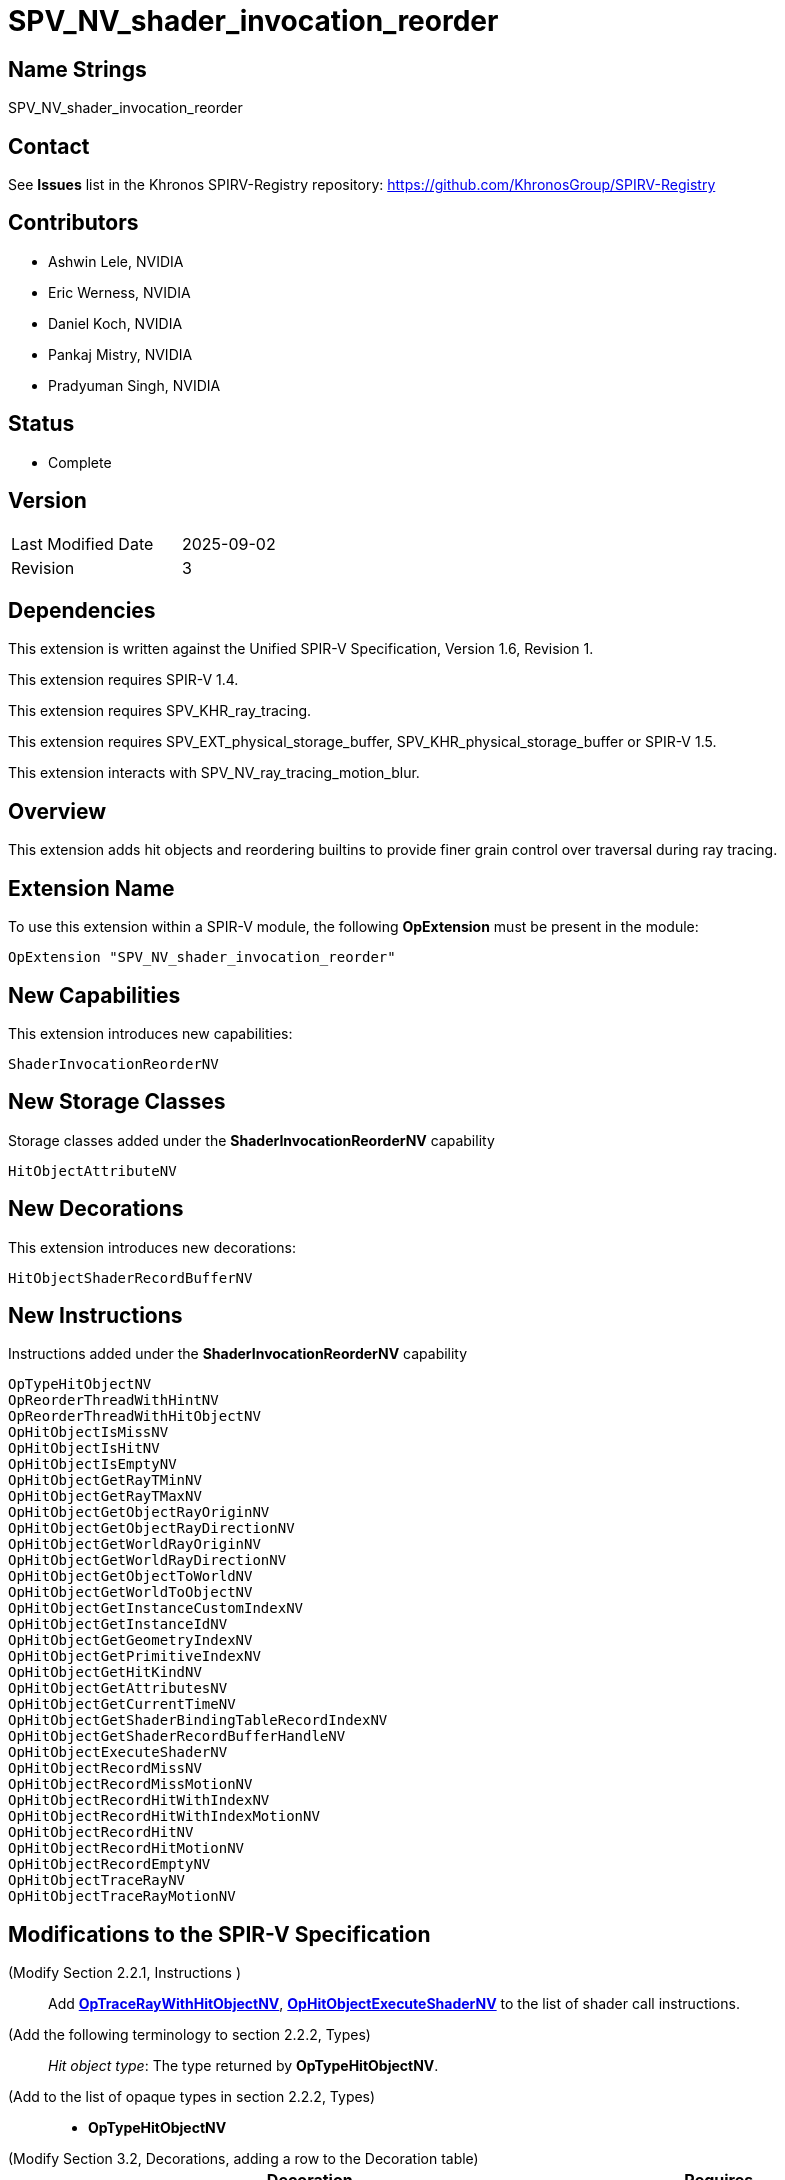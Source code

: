 SPV_NV_shader_invocation_reorder
================================

Name Strings
------------

SPV_NV_shader_invocation_reorder

Contact
-------

See *Issues* list in the Khronos SPIRV-Registry repository:
https://github.com/KhronosGroup/SPIRV-Registry

Contributors
------------

- Ashwin Lele, NVIDIA
- Eric Werness, NVIDIA
- Daniel Koch, NVIDIA
- Pankaj Mistry, NVIDIA
- Pradyuman Singh, NVIDIA

Status
------

- Complete

Version
-------

[width="40%",cols="25,25"]
|========================================
| Last Modified Date | 2025-09-02
| Revision           | 3
|========================================

Dependencies
------------

This extension is written against the Unified SPIR-V Specification,
Version 1.6, Revision 1.

This extension requires SPIR-V 1.4.

This extension requires SPV_KHR_ray_tracing.

This extension requires SPV_EXT_physical_storage_buffer, SPV_KHR_physical_storage_buffer
or SPIR-V 1.5.

This extension interacts with SPV_NV_ray_tracing_motion_blur.

Overview
--------

This extension adds hit objects and reordering builtins to provide finer
grain control over traversal during ray tracing.

Extension Name
--------------

To use this extension within a SPIR-V module, the following
*OpExtension* must be present in the module:

----
OpExtension "SPV_NV_shader_invocation_reorder"
----


New Capabilities
----------------

This extension introduces new capabilities:

----
ShaderInvocationReorderNV
----

New Storage Classes
-------------------

Storage classes added under the *ShaderInvocationReorderNV* capability

----
HitObjectAttributeNV

----

New Decorations
----------------

This extension introduces new decorations:

----
HitObjectShaderRecordBufferNV
----

New Instructions
----------------

Instructions added under the *ShaderInvocationReorderNV* capability

----
OpTypeHitObjectNV 
OpReorderThreadWithHintNV
OpReorderThreadWithHitObjectNV
OpHitObjectIsMissNV
OpHitObjectIsHitNV
OpHitObjectIsEmptyNV
OpHitObjectGetRayTMinNV
OpHitObjectGetRayTMaxNV
OpHitObjectGetObjectRayOriginNV
OpHitObjectGetObjectRayDirectionNV
OpHitObjectGetWorldRayOriginNV
OpHitObjectGetWorldRayDirectionNV
OpHitObjectGetObjectToWorldNV
OpHitObjectGetWorldToObjectNV
OpHitObjectGetInstanceCustomIndexNV
OpHitObjectGetInstanceIdNV
OpHitObjectGetGeometryIndexNV
OpHitObjectGetPrimitiveIndexNV
OpHitObjectGetHitKindNV
OpHitObjectGetAttributesNV
OpHitObjectGetCurrentTimeNV
OpHitObjectGetShaderBindingTableRecordIndexNV
OpHitObjectGetShaderRecordBufferHandleNV
OpHitObjectExecuteShaderNV
OpHitObjectRecordMissNV
OpHitObjectRecordMissMotionNV
OpHitObjectRecordHitWithIndexNV
OpHitObjectRecordHitWithIndexMotionNV
OpHitObjectRecordHitNV
OpHitObjectRecordHitMotionNV
OpHitObjectRecordEmptyNV
OpHitObjectTraceRayNV
OpHitObjectTraceRayMotionNV
----


Modifications to the SPIR-V Specification
-----------------------------------------

(Modify Section 2.2.1, Instructions ) ::
+
Add <<OpTraceRayWithHitObjectNV,*OpTraceRayWithHitObjectNV*>>,
<<OpHitObjectExecuteShaderNV,*OpHitObjectExecuteShaderNV*>> to the list
of shader call instructions.

(Add the following terminology to section 2.2.2, Types) ::
+
--
'Hit object type': The type returned by *OpTypeHitObjectNV*.
--

(Add to the list of opaque types in section 2.2.2, Types) ::
+
--
 * *OpTypeHitObjectNV*
--

(Modify Section 3.2, Decorations, adding a row to the Decoration table) ::
+
--
[cols="^.^1,25,15",options="header",width="100%"]
|====
2+^.^| Decoration | Requires 
| 5386 | *ShaderInvocationReorderNV* | *HitObjectShaderRecordBufferNV* +
|====
--

(Modify Section 3.7, Storage Class, adding rows to the Storage Class table) ::
+
--
[cols="^1,15,2*2",options="header",width = "100%"]
|====
2+^.^| Storage Class | <<Capability,Enabling Capabilities>> | Enabled by Extension
| 5385 | *HitObjectAttributeNV* +
Used for storing attributes of geometry intersected by a ray to be passed on to
hit object instructions. Visible across all functions in the current invocation. 
Not shared externally. Variables declared with this storage class can be both read and written to, but cannot have initializers.
Only allowed in *RayGenerationKHR*, *ClosestHitKHR*, and *MissKHR* execution models.
| *ShaderInvocationReorderNV* | SPV_NV_shader_invocation_reorder
|====
--

(Modify Section 3.31, Capability, adding a row to the Capability table) ::
+
--
[cols="^.^1,25,15",options="header",width = "100%"]
|====
2+^.^| Capability | Implicitly Declares
| 5383 | *ShaderInvocationReorderNV* +
| *RayTracingKHR*
|====
--




(Add the following line to the description of OpTypePointer, in Section 3.32.6, Type-Declaration Instructions) ::
+
--
If 'Type' is *OpTypeHitObjectNV*, 'Storage Class' must be 'Private' or 'Function'.
--


(Add the following line to the description of OpStore and OpLoad, in Section 3.32.8, Memory Instructions) ::
+
--
The 'Type' operand to the *OpTypePointer* used for 'Pointer' must not be *OpTypeHitObjectNV*.
--


(Add the following line to the description of OpCopyMemory and OpCopyMemorySized, in Section 3.32.8, Memory Instructions) ::
+
--
The 'Type' operand to the *OpTypePointer* used for 'Target' or 'Source' must not be *OpTypeHitObjectNV*.
--


(Add a new sub section 3.36.Reorder Instructions) ::
+
--
[cols="4*1"]
|======
3+|[[OpReorderThreadWithHintNV]]*OpReorderThreadWithHintNV* +
 +
 Reorder threads based on user provided hint. Similar 'Hint' values indicate similarity of  subsequent work done after this call. Behavior is implementation-defined. +
 +
 'Hint' must be a 32-bit 'integer-type' scalar. +
 +
 'Bits' must be a 32-bit 'integer-type' scalar. +
 +
 This instruction is allowed only in *RayGenerationKHR* execution models. +
1+|Capability: +
*ShaderInvocationReorderNV*
| 3 | 5280
| '<id> Hint'
| '<id> Bits'
|======

[cols="5*1"]
|======
4+|[[OpReorderThreadWithHitObjectNV]]*OpReorderThreadWithHitObjectNV* +
 +
 Reorder threads based on hit object supplemented by 'Hint' and 'Bits' if they are optionally provided values. Behavior is implementation-defined. +
 +
 'Hit Object' must be a pointer to hit object used to reorder threads. +
 +
 'Hint' must be a 32-bit 'integer-type' scalar. +
 +
 'Bits' must be a 32-bit 'integer-type' scalar. +
 +
 'Hint' and 'Bits' are optional together i.e Either both 'Hint' and 'Bits'
 should be provided or neither. +
 +
 This instruction is allowed only in *RayGenerationKHR* execution models. +
 +
1+|Capability: +
*ShaderInvocationReorderNV*
| 2 + variable | 5279
| '<id> Hit Object'
| Optional '<id> Hint'
| Optional '<id> Bits'
|======
--

(Add a new sub section 3.36.Hit Object Instructions) ::
+
The semantics of the arguments of *OpHitObjectTraceRayNV* and *OpHitObjectTraceRayMotionNV*
are same as those with the same names of <<OpTraceRayKHR,*OpTraceRayKHR*>> and
<<OpTraceRayMotioNV,*OpTraceRayMotionNV*>> as defined in the 'SPV_KHR_ray_tracing' and
'SPV_NV_ray_tracing_motion_blur' extensions, respectively.
--

[cols="14*1"]
|======
13+|[[OpHitObjectTraceRayNV]]*OpHitObjectTraceRayNV* +
 +
 Traces a ray and triggers execution on any-hit or intersection shaders and populates resulting hit or miss information in the hit object. +
 +
 'Hit Object' is a pointer to the hit object. +
 +
 'Acceleration Structure' is the descriptor for the acceleration structure to trace into. +
 +
 'Ray Flags' contains one or more of the ray flag values. Refer to the client API specification for details.
 +
 'Cull Mask' is the mask to test against the instance mask. +
 +
 'SBT Offset' and 'SBT Stride' control indexing into the SBT for hit shaders called from this trace.
 'SBT' stands for Shader Binding Table. Refer to the client API specification for details. +
 +
 'Miss Index' is the index of the miss shader to be called from this trace call. +
 +
 'Ray Origin', 'Ray Tmin', 'Ray Direction', and 'Ray Tmax' control the basic parameters of the ray to be traced. +
 +
 'Payload' is a pointer to the ray payload structure to use for this trace. 'Payload' must be the result of an *OpVariable* with a storage class of *RayPayloadKHR* or **IncomingRayPayloadKHR**. +
 +
 'Ray Flags', 'Cull Mask', 'SBT Offset', 'SBT Stride', and 'Miss Index' must be a 32-bit 'integer type' scalar. +
 +
 Only the 8 least-significant bits of 'Cull Mask' are used by this instruction - other bits are ignored.
 +
 Only the 4 least-significant bits of 'SBT Offset' and 'SBT Stride' are used by this instruction - other bits are ignored.
 +
 Only the 16 least-significant bits of 'Miss Index' are used by this instruction - other bits are ignored.
 +
 'Ray Origin' and 'Ray Direction' must be a 32-bit 'float type' 3-component vector. +
 +
 'Ray Tmin' and 'Ray Tmax' must be a 32-bit 'float type' scalar. +
 +
 This instruction is allowed only in *RayGenerationKHR*, *ClosestHitKHR* and *MissKHR* execution models. +
 +
 This instruction is a _shader call instruction_ which may invoke shaders with the *IntersectionKHR* and *AnyHitKHR* execution models. +
 +
1+|Capability: +
*ShaderInvocationReorderNV*
| 13 | 5260
| '<id>' 'Hit Object'
| '<id>' 'Acceleration Structure'
| '<id>' 'Ray Flags'
| '<id>' 'Cull Mask'
| '<id>' 'SBT Offset'
| '<id>' 'SBT Stride'
| '<id>' 'Miss Index'
| '<id>' 'Ray Origin'
| '<id>' 'Ray Tmin'
| '<id>' 'Ray Direction'
| '<id>' 'Ray Tmax'
| '<id>' 'Payload'
|======

[cols="15*1"]
|======
14+|[[OpHitObjectTraceRayMotionNV]]*OpHitObjectTraceRayMotionNV* +
 +
 Traces a ray and triggers execution of any-hit or intersection shaders and populates resulting hit or miss information in the hit object. +
 +
 'Hit Object' is a pointer to the hit object. +
 +
 'Acceleration Structure' is the descriptor for the acceleration structure to trace into. +
 +
 'Ray Flags' contains one or more of the ray flag values. Refer to the client API specification for details.
 +
 'Cull Mask' is the mask to test against the instance mask. +
 +
 'SBT Offset' and 'SBT Stride' control indexing into the SBT for hit shaders called from this trace.
 'SBT' stands for Shader Binding Table. Refer to the client API specification for details. +
 +
 'Miss Index' is the index of the miss shader to be called from this trace call. +
 +
 'Ray Origin', 'Ray Tmin', 'Ray Direction', and 'Ray Tmax' control the basic parameters of the ray to be traced. +
 +
 'Payload' is a pointer to the ray payload structure to use for this trace. 'Payload' must be the result of an *OpVariable* with a storage class of *RayPayloadKHR* or **IncomingRayPayloadKHR**. +
 +
 'Ray Flags', 'Cull Mask', 'SBT Offset', 'SBT Stride', and 'Miss Index' must be a 32-bit 'integer type' scalar. +
 +
 Only the 8 least-significant bits of 'Cull Mask' are used by this instruction - other bits are ignored.
 +
 Only the 4 least-significant bits of 'SBT Offset' and 'SBT Stride' are used by this instruction - other bits are ignored.
 +
 Only the 16 least-significant bits of 'Miss Index' are used by this instruction - other bits are ignored.
 +
 'Ray Origin' and 'Ray Direction' must be a 32-bit 'float type' 3-component vector. +
 +
 'Ray Tmin' and 'Ray Tmax' must be a 32-bit 'float type' scalar. +
 + 
 'Current Time' must be a 32-bit float type scalar. +
 +
 This instruction is allowed only in *RayGenerationKHR*, *ClosestHitKHR* and *MissKHR* execution models with *SPV_NV_ray_tracing_motion_blur* extension. +
 +
 This instruction is a _shader call instruction_ which may invoke shaders with the *IntersectionKHR* and *AnyHitKHR* execution models. +
 +
1+|Capability: +
*ShaderInvocationReorderNV*, *RayTracingMotionBlurNV*
| 14 | 5256
| '<id>' 'Hit Object'
| '<id>' 'Acceleration Structure'
| '<id>' 'Ray Flags'
| '<id>' 'Cull Mask'
| '<id>' 'SBT Offset'
| '<id>' 'SBT Stride'
| '<id>' 'Miss Index'
| '<id>' 'Ray Origin'
| '<id>' 'Ray Tmin'
| '<id>' 'Ray Direction'
| '<id>' 'Ray Tmax'
| '<id>' 'Current Time'
| '<id>' 'Payload'
|======

[cols="15*1"]
|======
14+|[[OpHitObjectRecordHitNV]]*OpHitObjectRecordHitNV* +
 +
 Populates the hit object to represent a hit without tracing a ray. +
 +
 'Hit Object' is a pointer to the hit object. +
 +
 'Acceleration Structure' is the descriptor for the acceleration structure to trace into. +
 +
 'Instance Id' refers to the index of the instance within 'Acceleration Structure' which
 to be encoded in the hit object. +
 +
 'Instance Id' must be a 32 bit 'integer type' scalar.
 +
 'Primitive Id' refers to the index of the primitive within 'Acceleration Strucutre' which
 is to be encoded in the hit object. +
 +
 'Primitive Id' must be a 32 bit 'integer type' scalar.
 +
 'Geometry Index' refers to the index of the geometry within 'Acceleration Structure' which
 is to be encoded in the hit object. +
 +
 'Geometry Index' must be a 32 bit 'integer type' scalar.
 +
 'Hit Kind' is the integer hit kind reported back to other shaders and accessible by the  hit kind builtin. +
 +
 'Hit Kind' must be a 32 bit 'unsigned integer type' scalar.
 +
 'SBT Record Offset' and 'SBT Record Stride' control indexing into the SBT to determine the closest-hit shader to be encoded in the hit object.
 'SBT' stands for Shader Binding Table. Refer to the client API specification for details. +
 'SBT' stands for Shader Binding Table. Refer to the client API specification for details.    +
 +
 'SBT Record Offset' and 'SBT Record Stride' must be a 32 bit 'integer type' scalar.
 +
 'Ray Origin', 'Ray Tmin', 'Ray Direction', and 'Ray Tmax' control the basic parameters of the ray. +
 +
 'Ray Origin' and 'Ray Direction' must be a 32-bit 'float type' 3-component vector. +
 +
 'Ray Tmin' and 'Ray Tmax' must be a 32-bit 'float type' scalar. +
 +
 'Hit Object Attributes' contains the attributes of the hit which are to be encoded in 'Hit Object'. This must be an OpVariable in *HitObjectAttributeNV* storage class. +
 +
 This instruction is allowed only in *RayGenerationKHR*, *ClosestHitKHR* and *MissKHR* execution models. +
 +
1+|Capability: +
*ShaderInvocationReorderNV*
| 14 | 5261
| '<id>' 'Hit Object'
| '<id>' 'Acceleration Structure'
| '<id>' 'Instance Id'
| '<id>' 'Primitive Id'
| '<id>' 'Geometry Index'
| '<id>' 'Hit Kind'
| '<id>' 'SBT Record Offset'
| '<id>' 'SBT Record Stride'
| '<id>' 'Ray Origin'
| '<id>' 'Ray TMin'
| '<id>' 'Ray Direction'
| '<id>' 'Ray TMax'
| '<id>' 'Hit Object Attributes'
|======

[cols="16*1"]
|======
15+|[[OpHitObjectRecordHitMotionNV]]*OpHitObjectRecordHitMotionNV* +
 +
 Populates the hit object to represent a hit without tracing a ray. +
 +
 'Hit Object' is a pointer to the hit object. +
 +
 'Acceleration Structure' is the descriptor for the acceleration structure to trace into. +
 +
 'Instance Id' refers to the index of the instance within 'Acceleration Structure' which
 to be encoded in the hit object. +
 +
 'Instance Id' must be a 32 bit 'integer type' scalar.
 +
 'Primitive Id' refers to the index of the primitive within 'Acceleration Strucutre' which
 is to be encoded in the hit object. +
 +
 'Primitive Id' must be a 32 bit 'integer type' scalar.
 +
 'Geometry Index' refers to the index of the geometry within 'Acceleration Structure' which
 is to be encoded in the hit object. +
 +
 'Geometry Index' must be a 32 bit 'integer type' scalar.
 +
 'Hit Kind' is the integer hit kind reported back to other shaders and accessible by the  hit kind builtin. +
 +
 'Hit Kind' must be a 32 bit 'unsigned integer type' scalar.
 +
 'SBT Record Offset' and 'SBT Record Stride' control indexing into the SBT to determine the closest-hit shader to be encoded in the hit object.
 'SBT' stands for Shader Binding Table. Refer to the client API specification for details. +
 'SBT' stands for Shader Binding Table. Refer to the client API specification for details.    +
 +
 'SBT Record Offset' and 'SBT Record Stride' must be a 32 bit 'integer type' scalar.
 +
 'Ray Origin', 'Ray Tmin', 'Ray Direction', and 'Ray Tmax' control the basic parameters of the ray. +
 +
 'Ray Origin' and 'Ray Direction' must be a 32-bit 'float type' 3-component vector. +
 +
 'Ray Tmin' and 'Ray Tmax' must be a 32-bit 'float type' scalar. +
 +
 'Current Time' must be a 32-bit float type scalar. +
 +
 'Hit Object Attributes' contains the attributes of the hit which are to be encoded in 'Hit Object'. This must be an OpVariable in *HitObjectAttributeNV* storage class. +
 +
 This instruction is allowed only in *RayGenerationKHR*, *ClosestHitKHR* and *MissKHR* execution models with *SPV_NV_ray_tracing_motion_blur* extension. +
 +
1+|Capability: +
*ShaderInvocationReorderNV*, *RayTracingMotionBlurNV*
| 15 | 5249
| '<id>' 'Hit Object'
| '<id>' 'Acceleration Structure'
| '<id>' 'Instance Id'
| '<id>' 'Primitive Id'
| '<id>' 'Geometry Index'
| '<id>' 'Hit Kind'
| '<id>' 'SBT Record Offset'
| '<id>' 'SBT Record Stride'
| '<id>' 'Ray Origin'
| '<id>' 'Ray TMin'
| '<id>' 'Ray Direction'
| '<id>' 'Ray TMax'
| '<id>' 'Current Time'
| '<id>' 'Hit Object Attributes'
|======

[cols="14*1"]
|======
13+|[[OpHitObjectRecordHitWithIndexNV]]*OpHitObjectRecordHitWithIndexNV* +
 +
 Encodes the hit object to represent a hit without tracing a ray. +
 +
 'Hit Object' is a pointer to the hit object. +
 +
 'Acceleration Structure' is the descriptor for the acceleration structure to trace into. +
 'Instance Id' refers to the index of the instance within 'Acceleration Structure' which
 to be encoded in the hit object. +
 +
 'Instance Id' must be a 32 bit 'integer type' scalar.
 +
 'Primitive Id' refers to the index of the primitive within 'Acceleration Strucutre' which
 is to be encoded in the hit object. +
 +
 'Primitive Id' must be a 32 bit 'integer type' scalar.
 +
 'Geometry Index' refers to the index of the geometry within 'Acceleration Structure' which
 is to be encoded in the hit object. +
 +
 'Geometry Index' must be a 32 bit 'integer type' scalar.
 +
 'Hit Kind' is the integer hit kind reported back to other shaders and accessible by the  hit kind builtin. +
 +
 'Hit Kind' must be a 32 bit 'unsigned integer type' scalar.
 +
 'SBT Index' is record index for the closest-hit shader in the SBT to encode into the
 hit object.
 +
 'SBT' stands for Shader Binding Table. Refer to the client API specification for details.    +
 +
 'SBT Index' must be a 32 bit 'unsigned integer type' scalar.
 +
 'Ray Origin', 'Ray Tmin', 'Ray Direction', and 'Ray Tmax' control the basic parameters of the ray. +
 +
 'Ray Origin' and 'Ray Direction' must be a 32-bit 'float type' 3-component vector. +
 +
 'Ray Tmin' and 'Ray Tmax' must be a 32-bit 'float type' scalar. +
 +
 'Hit Object Attributes' contains the attributes of the hit which are to be encoded in 'Hit Object'. This must be an OpVariable in *HitObjectAttributeNV* storage class. +
 +
 This instruction is allowed only in *RayGenerationKHR*, *ClosestHitKHR* and *MissKHR* execution models. +
 +
1+|Capability: +
*ShaderInvocationReorderNV*
| 13 | 5262
| '<id>' 'Hit Object'
| '<id>' 'Acceleration Structure'
| '<id>' 'Instance Id'
| '<id>' 'Primitive Id'
| '<id>' 'Geometry Index'
| '<id>' 'Hit Kind'
| '<id>' 'SBT Index'
| '<id>' 'Ray Origin'
| '<id>' 'Ray TMin'
| '<id>' 'Ray Direction'
| '<id>' 'Ray TMax'
| '<id>' 'Hit Object Attributes'
|======

[cols="15*1"]
|======
14+|[[OpHitObjectRecordHitWithIndexMotionNV]]*OpHitObjectRecordHitWithIndexMotionNV* +
 +
 Encodes the hit object to represent a hit without tracing a ray. +
 +
 'Hit Object' is a pointer to the hit object. +
 +
 'Acceleration Structure' is the descriptor for the acceleration structure to trace into. +
 'Instance Id' refers to the index of the instance within 'Acceleration Structure' which
 to be encoded in the hit object. +
 +
 'Instance Id' must be a 32 bit 'integer type' scalar.
 +
 'Primitive Id' refers to the index of the primitive within 'Acceleration Strucutre' which
 is to be encoded in the hit object. +
 +
 'Primitive Id' must be a 32 bit 'integer type' scalar.
 +
 'Geometry Index' refers to the index of the geometry within 'Acceleration Structure' which
 is to be encoded in the hit object. +
 +
 'Geometry Index' must be a 32 bit 'integer type' scalar.
 +
 'Hit Kind' is the integer hit kind reported back to other shaders and accessible by the  hit kind builtin. +
 +
 'Hit Kind' must be a 32 bit 'unsigned integer type' scalar.
 +
 'SBT Index' is record index for the closest-hit shader in the SBT to encode into the
 hit object.
 +
 'SBT' stands for Shader Binding Table. Refer to the client API specification for details.    +
 +
 'SBT Index' must be a 32 bit 'unsigned integer type' scalar.
 +
 'Ray Origin', 'Ray Tmin', 'Ray Direction', and 'Ray Tmax' control the basic parameters of the ray. +
 +
 'Ray Origin' and 'Ray Direction' must be a 32-bit 'float type' 3-component vector. +
 +
 'Ray Tmin' and 'Ray Tmax' must be a 32-bit 'float type' scalar. +
 +
 'Current Time' must be a 32-bit float type scalar. +
 +
 'Hit Object Attributes' contains the attributes of the hit which are to be encoded in 'Hit Object'. This must be an OpVariable in *HitObjectAttributeNV* storage class. +
 +
 This instruction is allowed only in *RayGenerationKHR*, *ClosestHitKHR* and *MissKHR* execution models with *SPV_NV_ray_tracing_motion_blur* extension. +
 +
1+|Capability: +
*ShaderInvocationReorderNV*, *RayTracingMotionBlurNV*
| 14 | 5250
| '<id>' 'Hit Object'
| '<id>' 'Acceleration Structure'
| '<id>' 'Instance Id'
| '<id>' 'Primitive Id'
| '<id>' 'Geometry Index'
| '<id>' 'Hit Kind'
| '<id>' 'SBT Index'
| '<id>' 'Ray Origin'
| '<id>' 'Ray TMin'
| '<id>' 'Ray Direction'
| '<id>' 'Ray TMax'
| '<id>' 'Current Time'
| '<id>' 'Hit Object Attributes'
|======


[cols="8*1"]
|======
7+|[[OpHitObjectRecordMissNV]]*OpHitObjectRecordMissNV* +
 +
 Encodes the hit object to represent a miss without tracing a ray. +
 +
 'Hit Object' is a pointer to the hit object. +
 +
 'Miss Index' is the index of the miss shader to be encode in the hit object. +
 +
 'Miss Index' must be a 32-bit 'unsigned integer type' scalar.
 +
 'Ray Origin', 'Ray Tmin', 'Ray Direction', and 'Ray Tmax' control the basic parameters of the ray. +
 +
 'Ray Origin' and 'Ray Direction' must be a 32-bit 'float type' 3-component vector. +
 +
 'Ray Tmin' and 'Ray Tmax' must be a 32-bit 'float type' scalar. +
 +
 This instruction is allowed only in *RayGenerationKHR*, *ClosestHitKHR* and *MissKHR* execution models. +
 +
1+|Capability: +
*ShaderInvocationReorderNV*
| 7 | 5263
| '<id>' 'Hit Object'
| '<id>' 'Miss Index'
| '<id>' 'Ray Origin'
| '<id>' 'Ray TMin'
| '<id>' 'Ray Direction'
| '<id>' 'Ray TMax'
|======

[cols="9*1"]
|======
8+|[[OpHitObjectRecordMissMotionNV]]*OpHitObjectRecordMissMotionNV* +
 +
 Encodes the hit object to represent a miss without tracing a ray. +
 +
 'Hit Object' is a pointer to the hit object. +
 +
 'Miss Index' is the index of the miss shader to be encode in the hit object. +
 +
 'Miss Index' must be a 32-bit 'unsigned integer type' scalar.
 +
 'Ray Origin', 'Ray Tmin', 'Ray Direction', and 'Ray Tmax' control the basic parameters of the ray. +
 +
 'Ray Origin' and 'Ray Direction' must be a 32-bit 'float type' 3-component vector. +
 +
 'Ray Tmin' and 'Ray Tmax' must be a 32-bit 'float type' scalar. +
 +
 'Current Time' must be a 32-bit float type scalar. +
 +
 This instruction is allowed only in *RayGenerationKHR*, *ClosestHitKHR* and *MissKHR* execution models with *SPV_NV_ray_tracing_motion_blur* extension. +
 +
1+|Capability: +
*ShaderInvocationReorderNV*, *RayTracingMotionBlurNV*
| 8 | 5251
| '<id>' 'Hit Object'
| '<id>' 'Miss Index'
| '<id>' 'Ray Origin'
| '<id>' 'Ray TMin'
| '<id>' 'Ray Direction'
| '<id>' 'Ray TMax'
| '<id>' 'Current Time'
|======


[cols="3*1"]
|======
2+|[[OpHitObjectRecordEmptyNV]]*OpHitObjectRecordEmptyNV* +
 +
 Encodes the hit object to represent an empty hit object which is neither a hit nor a miss. +
 +
 'Hit Object' is a pointer to the hit object. +
 +
 This instruction is allowed only in *RayGenerationKHR*, *ClosestHitKHR* and *MissKHR* execution models. +
1+|Capability: +
*ShaderInvocationReorderNV*
| 2 | 5259
| '<id>' 'Hit Object'
|======

[cols="4*1"]
|======
3+|[[OpHitObjectExecuteShaderNV]]*OpHitObjectExecuteShaderNV* +
 +
 Executes the closest-hit or miss shader as encoded in the hit object. +
 +
 'Hit Object' is a pointer to the hit object. +
 +
 'Payload' is a pointer to the ray payload structure to use for this trace. 'Payload' must be the result of an *OpVariable* with a storage class of *RayPayloadKHR* or **IncomingRayPayloadKHR**. +
 +
 This instruction is allowed only in *RayGenerationKHR*, *ClosestHitKHR* and *MissKHR* execution models. +
 +
 This instruction is a _shader call instruction_ which may invoke shaders with the 
*ClosestHitKHR*, and *MissKHR* execution models. +
1+|Capability: +
*ShaderInvocationReorderNV*
| 3 | 5264
| '<id>' 'Hit Object'
| '<id>' 'Payload'
|======

[cols="5*1"]
|======
4+|[[OpHitObjectGetCurrentTimeNV]]*OpHitObjectGetCurrentTimeNV* +
 +
 Returns the current time value encoded in the hit object. +
 +
 'Result' is the current time value as encoded in the hit object. +
 +
 'Result Type' must be a 32-bit 'floating-point type' scalar. +
 +
 'Hit Object' is a pointer to the hit object. +
 +
 This instruction is allowed only in *RayGenerationKHR*, *ClosestHitKHR* and *MissKHR* execution models. +
1+|Capability: +
*ShaderInvocationReorderNV*
| 4 | 5265
| '<id>' 'Result Type'
| '<id>' 'Result' 
| '<id>' 'Hit Object'
|======

[cols="4*1"]
|======
3+|[[OpHitObjectGetAttributesNV]]*OpHitObjectGetAttributesNV* +
 +
 Returns the attributes as encoded in the hit object. +
 +
 'Hit Object' is a pointer to the hit object. +
 +
 'Hit Object Attributes' contains the attributes of the hit which are to be encoded in 'Hit Object'. This must be an OpVariable in *HitObjectAttributeNV* storage class. +
 +
 This instruction is allowed only in *RayGenerationKHR*, *ClosestHitKHR* and *MissKHR* execution models. +
1+|Capability: +
*ShaderInvocationReorderNV*
| 3 | 5266
| '<id>' 'Hit Object'
| '<id>' 'Hit Object Attributes'
|======

[cols="5*1"]
|======
4+|[[OpHitObjectGetHitKindNV]]*OpHitObjectGetHitKindNV* +
 +
 Returns a unsigned integer value if the hit as encoded in the hit object with front
 face or back face of a primitive. +
 +
 'Result' is 0xFE if hit encoded in the hit object is with front facing primitive else
 is 0xFF if it is back facing primitive. +
 +
 'Result Type' must be a '32bit integer type' scalar. +
 +
 'Hit Object' is a pointer to the hit object. +
 +
 This instruction is allowed only in *RayGenerationKHR*, *ClosestHitKHR* and *MissKHR* execution models. +
1+|Capability: +
*ShaderInvocationReorderNV*
| 4 | 5267
| '<id>' 'Result Type'
| '<id>' 'Result' 
| '<id>' 'Hit Object'
|======

[cols="5*1"]
|======
4+|[[OpHitObjectGetPrimitiveIndexNV]]*OpHitObjectGetPrimitiveIndexNV* +
 +
 Returns the primitive index as encoded in the hit object. +
 +
 'Result' is the primitive index as encoded in the hit object. +
 +
 'Result Type' must be a 32-bit 'integer type' scalar. +
 +
 'Hit Object' is a pointer to the hit object. +
 +
 This instruction is allowed only in *RayGenerationKHR*, *ClosestHitKHR* and *MissKHR* execution models. +
1+|Capability: +
*ShaderInvocationReorderNV*
| 4 | 5268
| '<id>' 'Result Type'
| '<id>' 'Result' 
| '<id>' 'Hit Object'
|======

[cols="5*1"]
|======
4+|[[OpHitObjectGetGeometryIndexNV]]*OpHitObjectGetGeometryIndexNV* +
 +
 Returns the geometry index as encoded in the hit object. +
 +
 'Result' is the geometry index as encoded in the hit object. +
 +
 'Result Type' must be a 32-bit 'integer type' scalar. +
 +
 'Hit Object' is a pointer to the hit object. +
 +
 This instruction is allowed only in *RayGenerationKHR*, *ClosestHitKHR* and *MissKHR* execution models. +
1+|Capability: +
*ShaderInvocationReorderNV*
| 4 | 5269
| '<id>' 'Result Type'
| '<id>' 'Result' 
| '<id>' 'Hit Object'
|======

[cols="5*1"]
|======
4+|[[OpHitObjectGetInstanceIdNV]]*OpHitObjectGetInstanceIdNV* +
 +
 Returns the instance id as encoded in the hit object. +
 +
 'Result' is the instance id as encoded in the hit object. +
 +
 'Result Type' must be a 32-bit 'integer type' scalar. +
 +
 'Hit Object' is a pointer to the hit object. +
 +
 This instruction is allowed only in *RayGenerationKHR*, *ClosestHitKHR* and *MissKHR* execution models. +
1+|Capability: +
*ShaderInvocationReorderNV*
| 4 | 5270
| '<id>' 'Result Type'
| '<id>' 'Result' 
| '<id>' 'Hit Object'
|======

[cols="5*1"]
|======
4+|[[OpHitObjectGetInstanceCustomIndexNV]]*OpHitObjectGetInstanceCustomIndexNV* +
 +
 Returns the application specified custom index value as encoded in the hit object. +
 +
 'Result' is the application specified custom index value as encoded in the hit object. +
 +
 'Result Type' must be a 32-bit 'integer type' scalar. +
 +
 'Hit Object' is a pointer to the hit object. +
 +
 This instruction is allowed only in *RayGenerationKHR*, *ClosestHitKHR* and *MissKHR* execution models. +
1+|Capability: +
*ShaderInvocationReorderNV*
| 4 | 5271
| '<id>' 'Result Type'
| '<id>' 'Result' 
| '<id>' 'Hit Object'
|======

[cols="5*1"]
|======
4+|[[OpHitObjectGetObjectRayOriginNV]]*OpHitObjectGetObjectRayOriginNV* +
 +
 Returns the object-space ray origin as encoded in the hit object. +
 +
 'Result' is the ray object-space ray origin as encoded in the hit object. +
 +
 'Result Type' must be a 32-bit 'floating-point type' 3-component vector. +
 +
 'Hit Object' is a pointer to the hit object. +
 +
 This instruction is allowed only in *RayGenerationKHR*, *ClosestHitKHR* and *MissKHR* execution models. +
1+|Capability: +
*ShaderInvocationReorderNV*
| 4 | 5255
| '<id>' 'Result Type'
| '<id>' 'Result' 
| '<id>' 'Hit Object'
|======

[cols="5*1"]
|======
4+|[[OpHitObjectGetObjectRayDirectionNV]]*OpHitObjectGetObjectRayDirectionNV* +
 +
 Returns the object-space ray direction as encoded in the hit object. +
 +
 'Result' is the ray object-space ray direction as encoded in the hit object. +
 +
 'Result Type' must be a 32-bit 'floating-point type' 3-component vector. +
 +
 'Hit Object' is a pointer to the hit object. +
 +
 This instruction is allowed only in *RayGenerationKHR*, *ClosestHitKHR* and *MissKHR* execution models. +
1+|Capability: +
*ShaderInvocationReorderNV*
| 4 | 5254
| '<id>' 'Result Type'
| '<id>' 'Result' 
| '<id>' 'Hit Object'
|======

[cols="5*1"]
|======
4+|[[OpHitObjectGetWorldRayDirectionNV]]*OpHitObjectGetWorldRayDirectionNV* +
 +
 Returns the world-space ray direction as encoded in the hit object. +
 +
 'Result' is the ray world-space ray direction as encoded in the hit object. +
 +
 'Result Type' must be a 32-bit 'floating-point type' 3-component vector. +
 +
 'Hit Object' is a pointer to the hit object. +
 +
 This instruction is allowed only in *RayGenerationKHR*, *ClosestHitKHR* and *MissKHR* execution models. +
1+|Capability: +
*ShaderInvocationReorderNV*
| 4 | 5272
| '<id>' 'Result Type'
| '<id>' 'Result' 
| '<id>' 'Hit Object'
|======

[cols="5*1"]
|======
4+|[[OpHitObjectGetWorldRayOriginNV]]*OpHitObjectGetWorldRayOriginNV* +
 +
 Returns the world-space ray origin as encoded in the hit object. +
 +
 'Result' is the ray world-space ray origin as encoded in the hit object. +
 +
 'Result Type' must be a 32-bit 'floating-point type' 3-component vector. +
 +
 'Hit Object' is a pointer to the hit object. +
 +
 This instruction is allowed only in *RayGenerationKHR*, *ClosestHitKHR* and *MissKHR* execution models. +
1+|Capability: +
*ShaderInvocationReorderNV*
| 4 | 5273
| '<id>' 'Result Type'
| '<id>' 'Result' 
| '<id>' 'Hit Object'
|======

[cols="5*1"]
|======
4+|[[OpHitObjectGetObjectToWorldNV]]*OpHitObjectGetObjectToWorldNV* +
 +
 Returns a matrix that transforms values from object-space to world-space as encoded in the hit object. +
 +
 'Result' is the matrix. +
 +
 'Result Type'  must be a matrix with a 'Column Count' of 4, and a 'Column Type' that is a vector type with a 'Component Type' that is a 32-bit 'floating-point type' and a 'Component Count' of 3. +
 +
 'Hit Object' is a pointer to the hit object. +
 +
 This instruction is allowed only in *RayGenerationKHR*, *ClosestHitKHR* and *MissKHR* execution models. +
1+|Capability: +
*ShaderInvocationReorderNV*
| 4 | 5253
| '<id>' 'Result Type'
| '<id>' 'Result' 
| '<id>' 'Hit Object'
|======


[cols="5*1"]
|======
4+|[[OpHitObjectGetWorldToObjectNV]]*OpHitObjectGetWorldToObjectNV* +
 +
 Returns a matrix that transforms values from world-space to object-space as encoded in the hit object. +
 +
 'Result' is the matrix. +
 +
 'Result Type'  must be a matrix with a 'Column Count' of 4, and a 'Column Type' that is a vector type with a 'Component Type' that is a 32-bit 'floating-point type' and a 'Component Count' of 3. +
 +
 'Hit Object' is a pointer to the hit object. +
 +
 This instruction is allowed only in *RayGenerationKHR*, *ClosestHitKHR* and *MissKHR* execution models. +
1+|Capability: +
*ShaderInvocationReorderNV*
| 4 | 5253
| '<id>' 'Result Type'
| '<id>' 'Result' 
| '<id>' 'Hit Object'
|======


[cols="5*1"]
|======
4+|[[OpHitObjectGetRayTMaxNV]]*OpHitObjectGetRayTMaxNV* +
 +
 Returns the 'Ray Tmax' value encoded in the hit object. +
 Semantics are similar to RayTMaxKHR builtin as defined in SPV_KHR_ray_tracing.
 +
 'Result' is the Ray Tmax value as encoded in the hit object. +
 +
 'Result Type' must be a 32-bit 'floating-point type' scalar. +
 +
 'Hit Object' is a pointer to the hit object. +
 +
 This instruction is allowed only in *RayGenerationKHR*, *ClosestHitKHR* and *MissKHR* execution models. +
1+|Capability: +
*ShaderInvocationReorderNV*
| 4 | 5274
| '<id>' 'Result Type'
| '<id>' 'Result' 
| '<id>' 'Hit Object'
|======

[cols="5*1"]
|======
4+|[[OpHitObjectGetRayTMinNV]]*OpHitObjectGetRayTMinNV* +
 +
 Returns the 'Ray Tmin' value encoded in the hit object. +
 Semantics are similar to RayTMinKHR builtin as defined in SPV_KHR_ray_tracing.
 +
 'Result' is the Ray Tmin value as encoded in the hit object. +
 +
 'Result Type' must be a 32-bit 'floating-point type' scalar. +
 +
 'Hit Object' is a pointer to the hit object. +
 +
 This instruction is allowed only in *RayGenerationKHR*, *ClosestHitKHR* and *MissKHR* execution models. +
1+|Capability: +
*ShaderInvocationReorderNV*
| 4 | 5275
| '<id>' 'Result Type'
| '<id>' 'Result' 
| '<id>' 'Hit Object'
|======

[cols="5*1"]
|======
4+|[[OpHitObjectGetShaderBindingTableRecordIndexNV]]*OpHitObjectGetShaderBindingTableRecordIndexNV* +
 +
 Returns the index for the record in shader binding table as encoded in hit object. +
 +
 'Result' is the current time value as encoded in the hit object. +
 +
 'Result Type' must be a 32-bit 'integer type' scalar. +
 +
 'Hit Object' is a pointer to the hit object. +
 +
 This instruction is allowed only in *RayGenerationKHR*, *ClosestHitKHR* and *MissKHR* execution models. +
1+|Capability: +
*ShaderInvocationReorderNV*
| 4 | 5258
| '<id>' 'Result Type'
| '<id>' 'Result' 
| '<id>' 'Hit Object'
|======

[cols="5*1"]
|======
4+|[[OpHitObjectGetShaderRecordBufferHandleNV]]*OpHitObjectGetShaderRecordBufferHandleNV* +
 +
 Returns the address of shader record buffer for the hit or miss record encoded in hit object. +
 +
 'Result' is the address of data in shader record as encoded in the hit object. +
 +
 'Result Type' must be a 32-bit 'integer type' 2-component vector. +
 +
 'Hit Object' is a pointer to the hit object. +
 +
 This instruction is allowed only in *RayGenerationKHR*, *ClosestHitKHR* and *MissKHR* execution models. +
1+|Capability: +
*ShaderInvocationReorderNV*
| 4 | 5257
| '<id>' 'Result Type'
| '<id>' 'Result' 
| '<id>' 'Hit Object'
|======


[cols="5*1"]
|======
4+|[[OpHitObjectIsEmptyNV]]*OpHitObjectIsEmptyNV* +
 +
 Returns a boolean indicating whether the hit object is an empty hit object. +
 +
 'Result' is true if hit object encodes a NOP, false otherwise. +
 +
 'Result Type' must be a 'boolean type' scalar. +
 +
 'Hit Object' must be a pointer to hit object. +
 +
 This instruction is allowed only in *RayGenerationKHR*, *ClosestHitKHR* and *MissKHR* execution models. +
1+|Capability: +
*ShaderInvocationReorderNV*
| 4 | 5276
| '<id>' 'Result Type'
| '<id>' 'Result'
| '<id>' 'Hit Object'
|======


[cols="5*1"]
|======
4+|[[OpHitObjectIsHitNV]]*OpHitObjectIsHitNV* +
 +
 Returns a boolean indicating whether the hit object has encoded a hit. +
 +
 'Result' is true if hit object encodes a hit, false otherwise. +
 +
 'Result Type' must be a 'boolean type' scalar. +
 +
 'Hit Object' must be a pointer to hit object. +
 +
 This instruction is allowed only in *RayGenerationKHR*, *ClosestHitKHR* and *MissKHR* execution models. +
1+|Capability: +
*ShaderInvocationReorderNV*
| 4 | 5277
| '<id>' 'Result Type'
| '<id>' 'Result'
| '<id>' 'Hit Object'
|======


[cols="5*1"]
|======
4+|[[OpHitObjectIsMissNV]]*OpHitObjectIsMissNV* +
 +
 Returns a boolean indicating whether the hit object has encoded a miss. +
 +
 'Result' is true if hit object encodes a miss, false otherwise. +
 +
 'Result Type' must be a 'boolean type' scalar. +
 +
 'Hit Object' must be a pointer to hit object. +
 +
 This instruction is allowed only in *RayGenerationKHR*, *ClosestHitKHR* and *MissKHR* execution models. +
1+|Capability: +
*ShaderInvocationReorderNV*
| 3 | 5278
| '<id>' 'Result Type'
| '<id>' 'Result'
| '<id>' 'Hit Object'
|======
--

(Modify Section 3.36.6, Type-Declaration Instructions, adding a new table) ::
+
--
:capability: ShaderInvocationReorderNV

[cols="5,1,1*3",width="100%"]
|=====
2+|[[OpTypeHitObjectNV]]*OpTypeHitObjectNV* +
 +
Declares a hit object type which is an opaque object representing state during
ray tracing traversal.

This type is opaque: values of this type have no defined physical size or
bit pattern.

1+|Capability: +
*ShaderInvocationReorderNV*
| 2 | 5281 | '<id>' 'Result'
|=====
--

+
Modify the list following the statement:
+
====
It is invalid for a pointer to be an operand to any instruction other than:
====
+
to include:
+
====
* <<OpReorderThreadWithHitObjectNV,*OpReorderThreadWithHitObjectNV*>>
* <<OpHitObjectIsMissNV,*OpHitObjectIsMissNV*>>
* <<OpHitObjectIsHitNV,*OpHitObjectIsHitNV*>>
* <<OpHitObjectIsEmptyNV,*OpHitObjectIsEmptyNV*>>
* <<OpHitObjectGetRayTMinNV,*OpHitObjectGetRayTMinNV*>>
* <<OpHitObjectGetRayTMaxNV,*OpHitObjectGetRayTMaxNV*>>
* <<OpHitObjectGetWorldRayOriginNV,*OpHitObjectGetWorldRayOriginNV*>>
* <<OpHitObjectGetWorldRayDirectionNV,*OpHitObjectGetWorldRayDirectionNV*>>
* <<OpHitObjectGetInstanceCustomIndexNV,*OpHitObjectGetInstanceCustomIndexNV*>>
* <<OpHitObjectGetInstanceIdNV,*OpHitObjectGetInstanceIdNV*>>
* <<OpHitObjectGetGeometryIndexNV,*OpHitObjectGetGeometryIndexNV*>>
* <<OpHitObjectGetPrimitiveIndexNV,*OpHitObjectGetPrimitiveIndexNV*>>
* <<OpHitObjectGetHitKindNV,*OpHitObjectGetHitKindNV*>>
* <<OpHitObjectGetAttributesNV,*OpHitObjectGetAttributesNV*>>
* <<OpHitObjectGetCurrentTimeNV,*OpHitObjectGetCurrentTimeNV*>>
* <<OpHitObjectExecuteShaderNV,*OpHitObjectExecuteShaderNV*>>
* <<OpHitObjectRecordMissNV,*OpHitObjectRecordMissNV*>>
* <<OpHitObjectRecordHitWithIndexNV,*OpHitObjectRecordHitWithIndexNV*>>
* <<OpHitObjectRecordHitNV,*OpHitObjectRecordHitNV*>>
* <<OpHitObjectTraceRayNV,*OpHitObjectTraceRayNV*>>
* <<OpHitObjectRecordEmptyNV,*OpHitObjectRecordEmptyNV*>>
* <<OpHitObjectGetShaderBindingTableRecordIndexNV,*OpHitObjectGetShaderBindingTableRecordIndexNV*>>
* <<OpHitObjectGetShaderRecordBufferHandleNV,*OpHitObjectGetShaderRecordBufferHandleNV*>>
* <<OpHitObjectTraceRayMotionNV,*OpHitObjectTraceRayMotionNV*>>
* <<OpHitObjectGetObjectRayOriginNV,*OpHitObjectGetObjectRayOriginNV*>>
* <<OpHitObjectGetObjectRayDirectionNV,*OpHitObjectGetObjectRayDirectionNV*>>
* <<OpHitObjectGetObjectToWorldNV,*OpHitObjectGetObjectToWorldNV*>>
* <<OpHitObjectGetWorldToObjectNV,*OpHitObjectGetWorldToObjectNV*>>
* <<OpHitObjectRecordMissMotionNV,*OpHitObjectRecordMissMotionNV*>>
* <<OpHitObjectRecordHitWithIndexMotionNV,*OpHitObjectRecordHitWithIndexMotionNV*>>
* <<OpHitObjectRecordHitMotionNV,*OpHitObjectRecordHitMotionNV*>>
====
+

Validation Rules
----------------

An OpExtension must be added to the SPIR-V for validation layers to check
legal use of this extension:

----
OpExtension "SPV_NV_shader_invocation_reorder"
----

Interactions with SPV_NV_ray_tracing_motion_blur
------------------------------------------------

If the 'SPV_NV_ray_tracing_motion_blur' extension is not supported, the
*OpHitObjectTraceRayMotionNV*, *OpHitObjectRecordHitMotionNV*,
*OpHitObjectRecordHitWithIndexMotionNV*, and *OpHitObjectRecordMissMotionNV*
instructions are not supported.


Issues
------

None

Revision History
----------------

[cols="5,15,15,70"]
[grid="rows"]
[options="header"]
|========================================
|Rev|Date|Author|Changes
|1 |2022-09-01 |Ashwin Lele         | Internal revisions
|2 |2023-12-06 |Daniel Koch         | Remove references to non-existant SPIR-V definitions
|3 |2025-09-02 |Pradyuman Singh     | Modify logical pointer validation rules (spir-v#878)
|========================================



